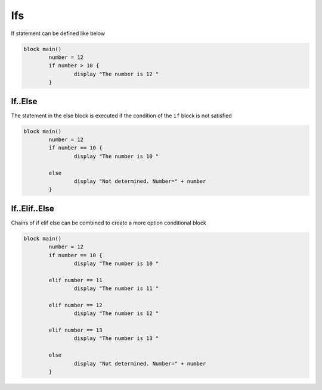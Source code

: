
.. index:: 
	single: Ifs
	
Ifs
===========

If statement can be defined like below

.. code-block:: simple

	block main()
		number = 12
		if number > 10 {
			display "The number is 12 "
		}
		
		
If..Else
----------

The statement in the else block is executed if the condition of the ``if`` block is not satisfied

.. code-block:: simple

	block main()
		number = 12
		if number == 10 {
			display "The number is 10 "
			
		else
			display "Not determined. Number=" + number
		}
		

If..Elif..Else
---------------

Chains of if elif else can be combined to create a more option conditional block

.. code-block:: simple

	block main()
		number = 12
		if number == 10 {
			display "The number is 10 "
			
		elif number == 11
			display "The number is 11 "
			
		elif number == 12
			display "The number is 12 "
			
		elif number == 13
			display "The number is 13 "
			
		else
			display "Not determined. Number=" + number
		}
